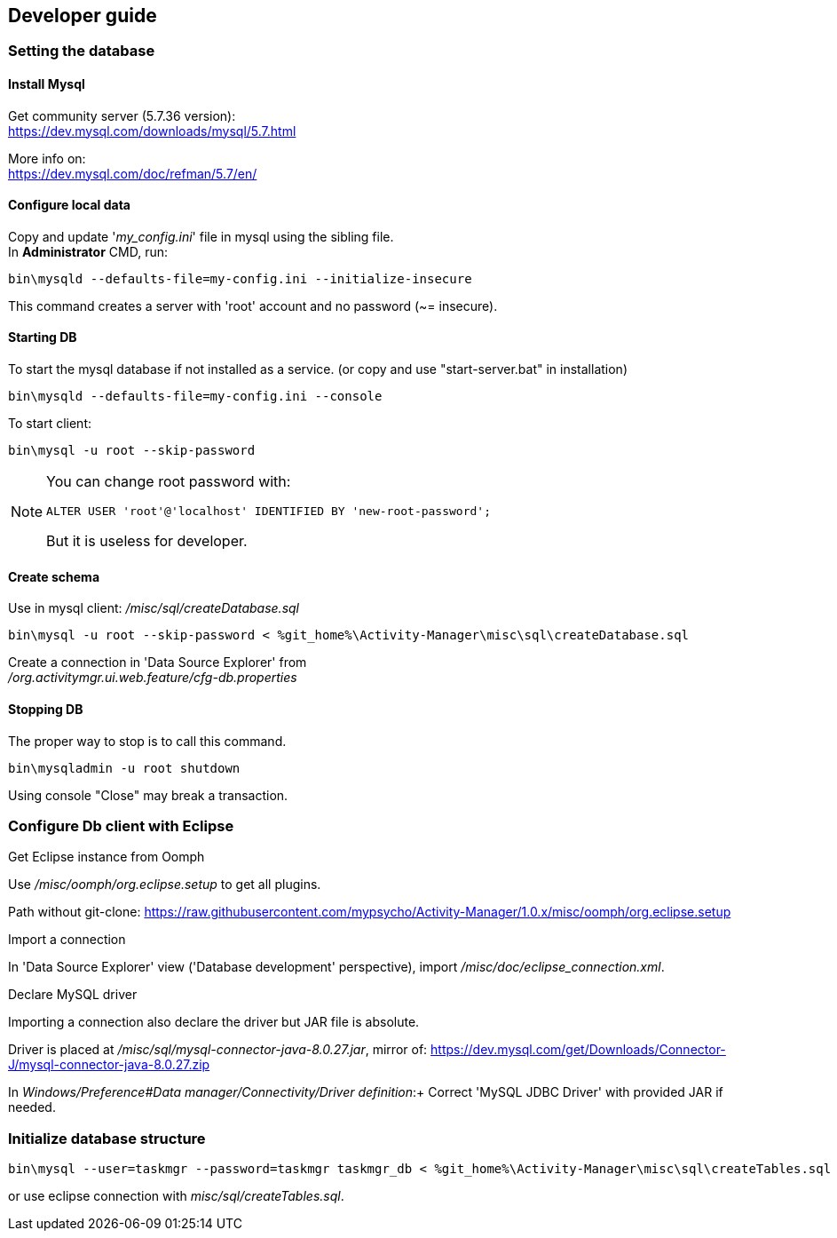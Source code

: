 == Developer guide



=== Setting the database

==== Install Mysql +
Get community server (5.7.36 version): +
https://dev.mysql.com/downloads/mysql/5.7.html +

More info on: +
https://dev.mysql.com/doc/refman/5.7/en/ +

==== Configure local data +

Copy and update '_my_config.ini_' file in mysql using the sibling file. +
In *Administrator* CMD, run:

[source,bash]
----
bin\mysqld --defaults-file=my-config.ini --initialize-insecure
----
This command creates a server with 'root' account and no password (~= insecure). +

==== Starting DB

To start the mysql database if not installed as a service. (or copy and use "start-server.bat" in installation)

[source,bash]
----
bin\mysqld --defaults-file=my-config.ini --console
---- 

To start client: 
[source,bash]
----
bin\mysql -u root --skip-password
----


[NOTE]
====
You can change root password with:
[source,sql]
----
ALTER USER 'root'@'localhost' IDENTIFIED BY 'new-root-password';
---- 
But it is useless for developer.
====

==== Create schema

Use in mysql client: _/misc/sql/createDatabase.sql_
[source,bash]
----
bin\mysql -u root --skip-password < %git_home%\Activity-Manager\misc\sql\createDatabase.sql
---- 

Create a connection in 'Data Source Explorer' from +
_/org.activitymgr.ui.web.feature/cfg-db.properties_


==== Stopping DB

The proper way to stop is to call this command.

[source,bash]
----
bin\mysqladmin -u root shutdown
----

Using console "Close" may break a transaction.

=== Configure Db client with Eclipse

.Get Eclipse instance from Oomph

Use _/misc/oomph/org.eclipse.setup_ to get all plugins.

Path without git-clone:
https://raw.githubusercontent.com/mypsycho/Activity-Manager/1.0.x/misc/oomph/org.eclipse.setup

.Import a connection

In 'Data Source Explorer' view ('Database development' perspective), import _/misc/doc/eclipse_connection.xml_.

.Declare MySQL driver

Importing a connection also declare the driver but JAR file is absolute.

Driver is placed at _/misc/sql/mysql-connector-java-8.0.27.jar_, mirror of:
https://dev.mysql.com/get/Downloads/Connector-J/mysql-connector-java-8.0.27.zip

In _Windows/Preference#Data manager/Connectivity/Driver definition_:+
Correct 'MySQL JDBC Driver' with provided JAR if needed.


=== Initialize database structure

[source,bash]
----
bin\mysql --user=taskmgr --password=taskmgr taskmgr_db < %git_home%\Activity-Manager\misc\sql\createTables.sql
----

or use eclipse connection with _misc/sql/createTables.sql_.